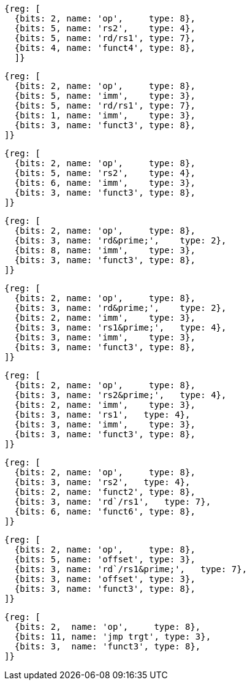 //# 16 "C" Standard Extension for Compressed Instructions, Version 2.0
//## 16.2 Compressed Instruction Formats
//Table 16.1: Compressed 16-bit RVC instruction formats.
//### CR : Register

[wavedrom, ,svg]
....
{reg: [
  {bits: 2, name: 'op',     type: 8},
  {bits: 5, name: 'rs2',    type: 4},
  {bits: 5, name: 'rd/rs1', type: 7},
  {bits: 4, name: 'funct4', type: 8},
  ]}
....

[wavedrom, ,svg]
....
{reg: [
  {bits: 2, name: 'op',     type: 8},
  {bits: 5, name: 'imm',    type: 3},
  {bits: 5, name: 'rd/rs1', type: 7},
  {bits: 1, name: 'imm',    type: 3},
  {bits: 3, name: 'funct3', type: 8},
]}
....

[wavedrom, ,svg]
....
{reg: [
  {bits: 2, name: 'op',     type: 8},
  {bits: 5, name: 'rs2',    type: 4},
  {bits: 6, name: 'imm',    type: 3},
  {bits: 3, name: 'funct3', type: 8},
]}
....

[wavedrom, ,svg]
....
{reg: [
  {bits: 2, name: 'op',     type: 8},
  {bits: 3, name: 'rd&prime;',    type: 2},
  {bits: 8, name: 'imm',    type: 3},
  {bits: 3, name: 'funct3', type: 8},
]}
....

[wavedrom, ,svg]
....
{reg: [
  {bits: 2, name: 'op',     type: 8},
  {bits: 3, name: 'rd&prime;',    type: 2},
  {bits: 2, name: 'imm',    type: 3},
  {bits: 3, name: 'rs1&prime;',   type: 4},
  {bits: 3, name: 'imm',    type: 3},
  {bits: 3, name: 'funct3', type: 8},
]}
....

[wavedrom, ,svg]
....
{reg: [
  {bits: 2, name: 'op',     type: 8},
  {bits: 3, name: 'rs2&prime;',   type: 4},
  {bits: 2, name: 'imm',    type: 3},
  {bits: 3, name: 'rs1',   type: 4},
  {bits: 3, name: 'imm',    type: 3},
  {bits: 3, name: 'funct3', type: 8},
]}
....

[wavedrom, ,svg]
....
{reg: [
  {bits: 2, name: 'op',     type: 8},
  {bits: 3, name: 'rs2',   type: 4},
  {bits: 2, name: 'funct2', type: 8},
  {bits: 3, name: 'rd`/rs1',   type: 7},
  {bits: 6, name: 'funct6', type: 8},
]}
....

[wavedrom, ,svg]
....
{reg: [
  {bits: 2, name: 'op',     type: 8},
  {bits: 5, name: 'offset', type: 3},
  {bits: 3, name: 'rd`/rs1&prime;',   type: 7},
  {bits: 3, name: 'offset', type: 3},
  {bits: 3, name: 'funct3', type: 8},
]}
....

[wavedrom, ,svg]
....
{reg: [
  {bits: 2,  name: 'op',     type: 8},
  {bits: 11, name: 'jmp trgt', type: 3},
  {bits: 3,  name: 'funct3', type: 8},
]}
....

//the following configuration broke the build.
//config: {
//  hflip: true,
//  compact: true,
//  bits: 16 * 9, lanes: 9,
//  margin: {right: width / 4},
// label: {right: ['CR : Register', 'CI : Immediate', 'CSS : Stack-relative Store', 'CIW : Wide Immediate', 'CL : Load', 'CS //: Store', 'CA : //Arithmetic', 'CB : Branch/Arithmetic', 'CJ : Jump']}
//}



